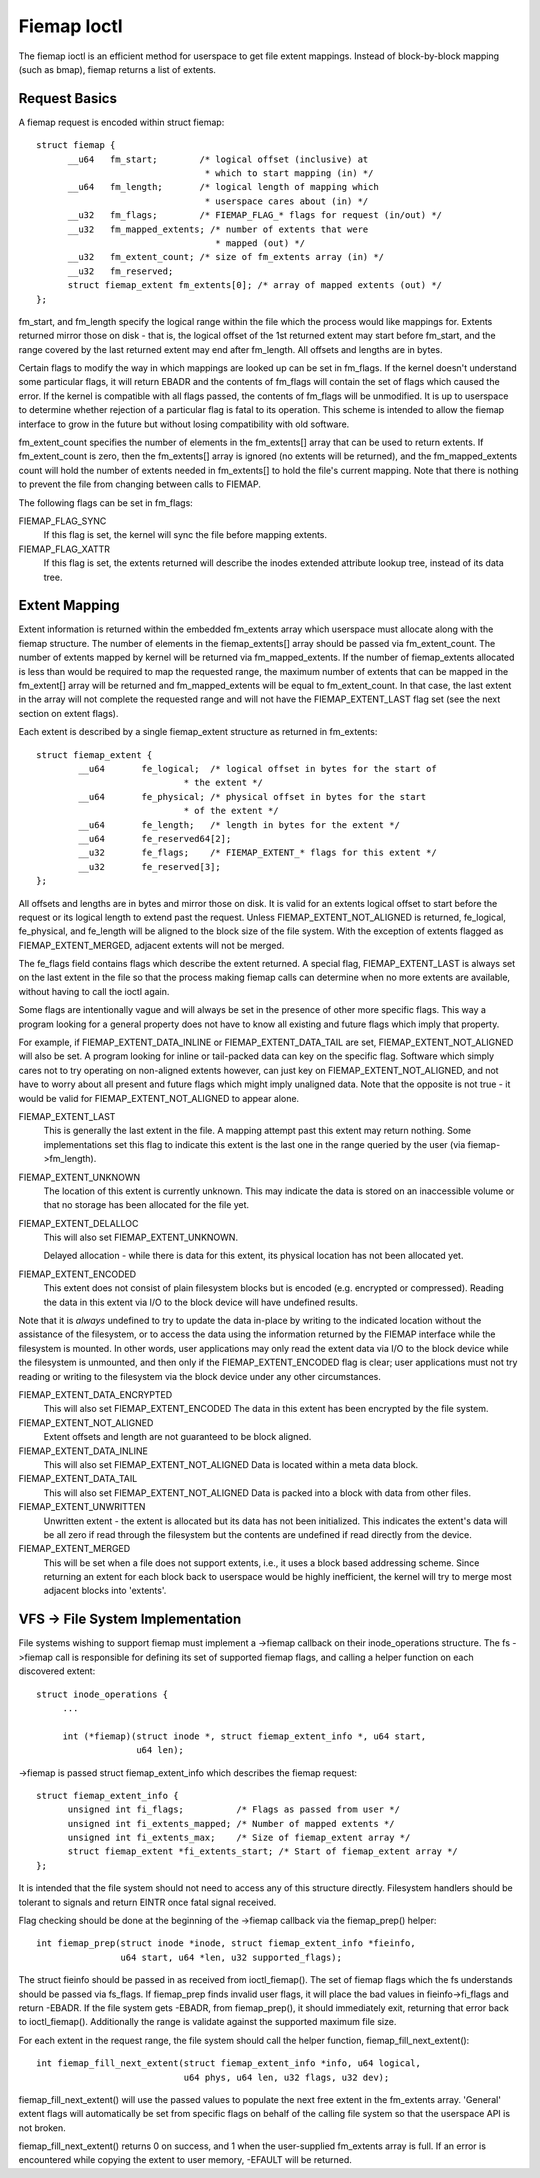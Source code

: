 .. SPDX-License-Identifier: GPL-2.0

============
Fiemap Ioctl
============

The fiemap ioctl is an efficient method for userspace to get file
extent mappings. Instead of block-by-block mapping (such as bmap), fiemap
returns a list of extents.


Request Basics
--------------

A fiemap request is encoded within struct fiemap::

  struct fiemap {
	__u64	fm_start;	 /* logical offset (inclusive) at
				  * which to start mapping (in) */
	__u64	fm_length;	 /* logical length of mapping which
				  * userspace cares about (in) */
	__u32	fm_flags;	 /* FIEMAP_FLAG_* flags for request (in/out) */
	__u32	fm_mapped_extents; /* number of extents that were
				    * mapped (out) */
	__u32	fm_extent_count; /* size of fm_extents array (in) */
	__u32	fm_reserved;
	struct fiemap_extent fm_extents[0]; /* array of mapped extents (out) */
  };


fm_start, and fm_length specify the logical range within the file
which the process would like mappings for. Extents returned mirror
those on disk - that is, the logical offset of the 1st returned extent
may start before fm_start, and the range covered by the last returned
extent may end after fm_length. All offsets and lengths are in bytes.

Certain flags to modify the way in which mappings are looked up can be
set in fm_flags. If the kernel doesn't understand some particular
flags, it will return EBADR and the contents of fm_flags will contain
the set of flags which caused the error. If the kernel is compatible
with all flags passed, the contents of fm_flags will be unmodified.
It is up to userspace to determine whether rejection of a particular
flag is fatal to its operation. This scheme is intended to allow the
fiemap interface to grow in the future but without losing
compatibility with old software.

fm_extent_count specifies the number of elements in the fm_extents[] array
that can be used to return extents.  If fm_extent_count is zero, then the
fm_extents[] array is ignored (no extents will be returned), and the
fm_mapped_extents count will hold the number of extents needed in
fm_extents[] to hold the file's current mapping.  Note that there is
nothing to prevent the file from changing between calls to FIEMAP.

The following flags can be set in fm_flags:

FIEMAP_FLAG_SYNC
  If this flag is set, the kernel will sync the file before mapping extents.

FIEMAP_FLAG_XATTR
  If this flag is set, the extents returned will describe the inodes
  extended attribute lookup tree, instead of its data tree.


Extent Mapping
--------------

Extent information is returned within the embedded fm_extents array
which userspace must allocate along with the fiemap structure. The
number of elements in the fiemap_extents[] array should be passed via
fm_extent_count. The number of extents mapped by kernel will be
returned via fm_mapped_extents. If the number of fiemap_extents
allocated is less than would be required to map the requested range,
the maximum number of extents that can be mapped in the fm_extent[]
array will be returned and fm_mapped_extents will be equal to
fm_extent_count. In that case, the last extent in the array will not
complete the requested range and will not have the FIEMAP_EXTENT_LAST
flag set (see the next section on extent flags).

Each extent is described by a single fiemap_extent structure as
returned in fm_extents::

    struct fiemap_extent {
	    __u64	fe_logical;  /* logical offset in bytes for the start of
				* the extent */
	    __u64	fe_physical; /* physical offset in bytes for the start
				* of the extent */
	    __u64	fe_length;   /* length in bytes for the extent */
	    __u64	fe_reserved64[2];
	    __u32	fe_flags;    /* FIEMAP_EXTENT_* flags for this extent */
	    __u32	fe_reserved[3];
    };

All offsets and lengths are in bytes and mirror those on disk.  It is valid
for an extents logical offset to start before the request or its logical
length to extend past the request.  Unless FIEMAP_EXTENT_NOT_ALIGNED is
returned, fe_logical, fe_physical, and fe_length will be aligned to the
block size of the file system.  With the exception of extents flagged as
FIEMAP_EXTENT_MERGED, adjacent extents will not be merged.

The fe_flags field contains flags which describe the extent returned.
A special flag, FIEMAP_EXTENT_LAST is always set on the last extent in
the file so that the process making fiemap calls can determine when no
more extents are available, without having to call the ioctl again.

Some flags are intentionally vague and will always be set in the
presence of other more specific flags. This way a program looking for
a general property does not have to know all existing and future flags
which imply that property.

For example, if FIEMAP_EXTENT_DATA_INLINE or FIEMAP_EXTENT_DATA_TAIL
are set, FIEMAP_EXTENT_NOT_ALIGNED will also be set. A program looking
for inline or tail-packed data can key on the specific flag. Software
which simply cares not to try operating on non-aligned extents
however, can just key on FIEMAP_EXTENT_NOT_ALIGNED, and not have to
worry about all present and future flags which might imply unaligned
data. Note that the opposite is not true - it would be valid for
FIEMAP_EXTENT_NOT_ALIGNED to appear alone.

FIEMAP_EXTENT_LAST
  This is generally the last extent in the file. A mapping attempt past
  this extent may return nothing. Some implementations set this flag to
  indicate this extent is the last one in the range queried by the user
  (via fiemap->fm_length).

FIEMAP_EXTENT_UNKNOWN
  The location of this extent is currently unknown. This may indicate
  the data is stored on an inaccessible volume or that no storage has
  been allocated for the file yet.

FIEMAP_EXTENT_DELALLOC
  This will also set FIEMAP_EXTENT_UNKNOWN.

  Delayed allocation - while there is data for this extent, its
  physical location has not been allocated yet.

FIEMAP_EXTENT_ENCODED
  This extent does not consist of plain filesystem blocks but is
  encoded (e.g. encrypted or compressed).  Reading the data in this
  extent via I/O to the block device will have undefined results.

Note that it is *always* undefined to try to update the data
in-place by writing to the indicated location without the
assistance of the filesystem, or to access the data using the
information returned by the FIEMAP interface while the filesystem
is mounted.  In other words, user applications may only read the
extent data via I/O to the block device while the filesystem is
unmounted, and then only if the FIEMAP_EXTENT_ENCODED flag is
clear; user applications must not try reading or writing to the
filesystem via the block device under any other circumstances.

FIEMAP_EXTENT_DATA_ENCRYPTED
  This will also set FIEMAP_EXTENT_ENCODED
  The data in this extent has been encrypted by the file system.

FIEMAP_EXTENT_NOT_ALIGNED
  Extent offsets and length are not guaranteed to be block aligned.

FIEMAP_EXTENT_DATA_INLINE
  This will also set FIEMAP_EXTENT_NOT_ALIGNED
  Data is located within a meta data block.

FIEMAP_EXTENT_DATA_TAIL
  This will also set FIEMAP_EXTENT_NOT_ALIGNED
  Data is packed into a block with data from other files.

FIEMAP_EXTENT_UNWRITTEN
  Unwritten extent - the extent is allocated but its data has not been
  initialized.  This indicates the extent's data will be all zero if read
  through the filesystem but the contents are undefined if read directly from
  the device.

FIEMAP_EXTENT_MERGED
  This will be set when a file does not support extents, i.e., it uses a block
  based addressing scheme.  Since returning an extent for each block back to
  userspace would be highly inefficient, the kernel will try to merge most
  adjacent blocks into 'extents'.


VFS -> File System Implementation
---------------------------------

File systems wishing to support fiemap must implement a ->fiemap callback on
their inode_operations structure. The fs ->fiemap call is responsible for
defining its set of supported fiemap flags, and calling a helper function on
each discovered extent::

  struct inode_operations {
       ...

       int (*fiemap)(struct inode *, struct fiemap_extent_info *, u64 start,
                     u64 len);

->fiemap is passed struct fiemap_extent_info which describes the
fiemap request::

  struct fiemap_extent_info {
	unsigned int fi_flags;		/* Flags as passed from user */
	unsigned int fi_extents_mapped;	/* Number of mapped extents */
	unsigned int fi_extents_max;	/* Size of fiemap_extent array */
	struct fiemap_extent *fi_extents_start;	/* Start of fiemap_extent array */
  };

It is intended that the file system should not need to access any of this
structure directly. Filesystem handlers should be tolerant to signals and return
EINTR once fatal signal received.


Flag checking should be done at the beginning of the ->fiemap callback via the
fiemap_prep() helper::

  int fiemap_prep(struct inode *inode, struct fiemap_extent_info *fieinfo,
		  u64 start, u64 *len, u32 supported_flags);

The struct fieinfo should be passed in as received from ioctl_fiemap(). The
set of fiemap flags which the fs understands should be passed via fs_flags. If
fiemap_prep finds invalid user flags, it will place the bad values in
fieinfo->fi_flags and return -EBADR. If the file system gets -EBADR, from
fiemap_prep(), it should immediately exit, returning that error back to
ioctl_fiemap().  Additionally the range is validate against the supported
maximum file size.


For each extent in the request range, the file system should call
the helper function, fiemap_fill_next_extent()::

  int fiemap_fill_next_extent(struct fiemap_extent_info *info, u64 logical,
			      u64 phys, u64 len, u32 flags, u32 dev);

fiemap_fill_next_extent() will use the passed values to populate the
next free extent in the fm_extents array. 'General' extent flags will
automatically be set from specific flags on behalf of the calling file
system so that the userspace API is not broken.

fiemap_fill_next_extent() returns 0 on success, and 1 when the
user-supplied fm_extents array is full. If an error is encountered
while copying the extent to user memory, -EFAULT will be returned.
